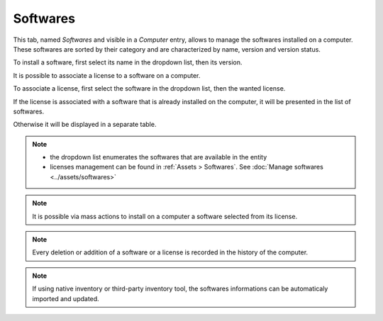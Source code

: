 Softwares
~~~~~~~~~

This tab, named `Softwares` and visible in a `Computer` entry, allows to manage the softwares installed on a computer. These softwares are sorted by their category and are characterized by name, version and version status.

.. image:: /modules/assets/images/softwares_list.png
   :alt: Softwares list
   :align: center

To install a software, first select its name in the dropdown list, then its version.

.. image:: /modules/assets/images/softwares_add.png
   :alt: Adding a software
   :align: center

It is possible to associate a license to a software on a computer.

To associate a license, first select the software in the dropdown list, then the wanted license.

.. image:: /modules/assets/images/softwares_licence_add.png
   :alt: Adding a license
   :align: center

If the license is associated with a software that is already installed on the computer, it will be presented in the list of softwares.

.. image:: /modules/assets/images/softwares_licence.png
   :alt: License from a software
   :align: center

Otherwise it will be displayed in a separate table.

.. image:: /modules/assets/images/softwares_licence_list.png
   :alt: List of licenses
   :align: center

.. note::

   * the dropdown list enumerates the softwares that are available in the entity
   * licenses management can be found in :ref:`Assets > Softwares`.
     See :doc:`Manage softwares <../assets/softwares>`

.. note::

   It is possible via mass actions to install on a computer a software selected from its license.

.. note::

   Every deletion or addition of a software or a license is recorded in the history of the computer.

.. note::

   If using native inventory or third-party inventory tool, the softwares informations can be automaticaly imported and updated.
